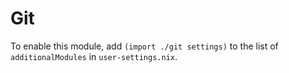 * Git

To enable this module, add ~(import ./git settings)~ to the list of
~additionalModules~ in =user-settings.nix=.
